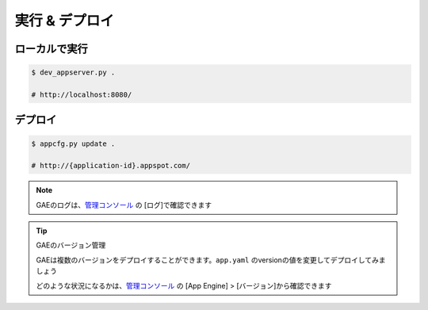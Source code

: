 実行 & デプロイ
==============================

ローカルで実行
------------------------------

.. code-block:: sh

    $ dev_appserver.py .

    # http://localhost:8080/

デプロイ
------------------------------

.. code-block:: sh

    $ appcfg.py update .

    # http://{application-id}.appspot.com/

.. note::

   GAEのログは、`管理コンソール <https://console.cloud.google.com>`_ の [ログ]で確認できます

.. tip:: GAEのバージョン管理

   GAEは複数のバージョンをデプロイすることができます。``app.yaml`` のversionの値を変更してデプロイしてみましょう

   どのような状況になるかは、`管理コンソール <https://console.cloud.google.com>`_ の [App Engine] > [バージョン]から確認できます
